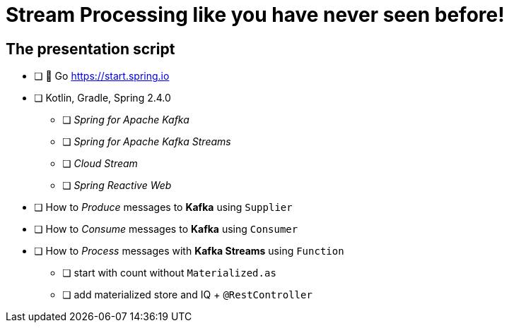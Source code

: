 = Stream Processing like you have never seen before! 

== The presentation script

// This is a livecode presentation

* [ ] 🍃 Go https://start.spring.io
* [ ] Kotlin, Gradle, Spring 2.4.0 
** [ ] _Spring for Apache Kafka_ 
** [ ] _Spring for Apache Kafka Streams_ 
** [ ] _Cloud Stream_
** [ ] _Spring Reactive Web_

* [ ] How to _Produce_ messages to **Kafka** using `Supplier`
* [ ] How to _Consume_ messages to **Kafka** using `Consumer`
* [ ] How to _Process_ messages with **Kafka Streams**  using `Function`
** [ ] start with count without `Materialized.as`
** [ ] add materialized store and IQ + `@RestController`
